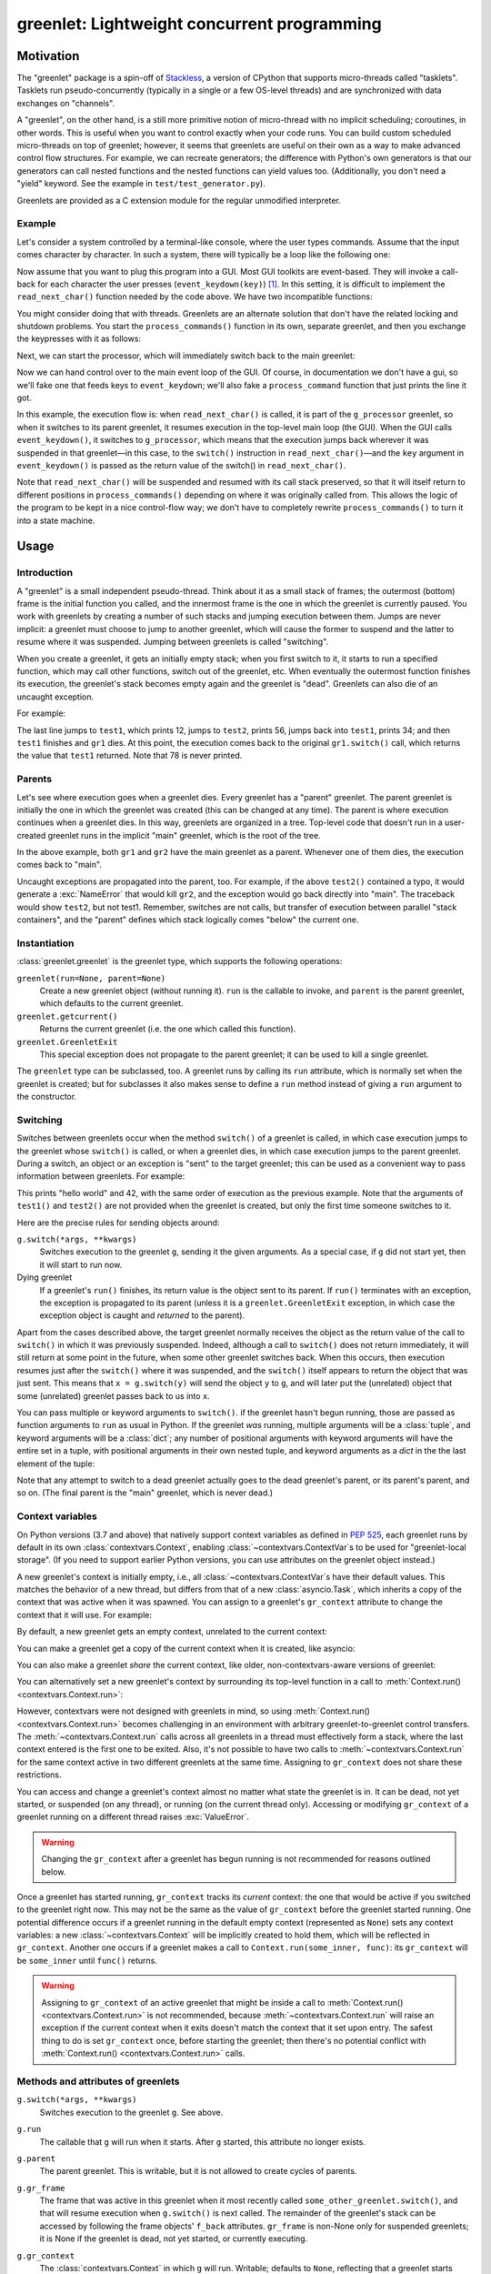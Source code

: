 ==============================================
 greenlet: Lightweight concurrent programming
==============================================

.. TODO: Refactor and share the opening paragraphs with README.rst
.. TODO: Break into a few pieces: Introduction, tutorial, API
   reference, etc.


.. sphinx-include-begin

.. |--| unicode:: U+2013   .. en dash
.. |---| unicode:: U+2014  .. em dash, trimming surrounding whitespace
   :trim:

Motivation
==========

The "greenlet" package is a spin-off of `Stackless`_, a version of CPython
that supports micro-threads called "tasklets". Tasklets run
pseudo-concurrently (typically in a single or a few OS-level threads) and
are synchronized with data exchanges on "channels".

A "greenlet", on the other hand, is a still more primitive notion of
micro-thread with no implicit scheduling; coroutines, in other words.
This is useful when you want to
control exactly when your code runs. You can build custom scheduled
micro-threads on top of greenlet; however, it seems that greenlets are
useful on their own as a way to make advanced control flow structures.
For example, we can recreate generators; the difference with Python's own
generators is that our generators can call nested functions and the nested
functions can yield values too. (Additionally, you don't need a "yield"
keyword. See the example in ``test/test_generator.py``).

Greenlets are provided as a C extension module for the regular unmodified
interpreter.

.. _`Stackless`: http://www.stackless.com

Example
-------

Let's consider a system controlled by a terminal-like console, where the user
types commands. Assume that the input comes character by character. In such
a system, there will typically be a loop like the following one:

.. doctest::

    >>> def echo_user_input(user_input):
    ...     print('    <<< ' + user_input.strip())
    ...     return user_input
    >>> def process_commands():
    ...    while True:
    ...        line = ''
    ...        while not line.endswith('\n'):
    ...            line += read_next_char()
    ...        echo_user_input(line)
    ...        if line == 'quit\n':
    ...            print("Are you sure?")
    ...            if echo_user_input(read_next_char()) != 'y':
    ...                continue    # ignore the command
    ...            print("(Exiting loop.)")
    ...            break # stop the command loop
    ...        process_command(line)

Now assume that you want to plug this program into a GUI. Most GUI
toolkits are event-based. They will invoke a call-back for each
character the user presses (``event_keydown(key)``) [#f1]_. In this setting,
it is difficult to implement the ``read_next_char()`` function needed
by the code above. We have two incompatible functions:

.. doctest::

    >>> def event_keydown(key):
    ...    "Called by the event system asynchronously."

    >>> def read_next_char():
    ...    """
    ...    Called from `process_commands`; should wait for
    ...    the next `event_keydown()` call.
    ...    """

You might consider doing that with threads. Greenlets are an alternate
solution that don't have the related locking and shutdown problems. You
start the ``process_commands()`` function in its own, separate greenlet, and
then you exchange the keypresses with it as follows:

.. doctest::

    >>> from greenlet import greenlet
    >>> g_processor = greenlet(process_commands)
    >>> def event_keydown(key):
    ...     # jump into g_processor, sending it the key
    ...     g_processor.switch(key)

    >>> def read_next_char():
    ...     # g_self is g_processor in this simple example
    ...     g_self = greenlet.getcurrent()
    ...     assert g_self is g_processor
    ...     # jump to the parent (main) greenlet, where the GUI event
    ...     # loop is running, and wait for the next key
    ...     main_greenlet = g_self
    ...     next_char = g_self.parent.switch()
    ...     return next_char

Next, we can start the processor, which will immediately switch back
to the main greenlet:

.. doctest::

    >>> _ = g_processor.switch()

Now we can hand control over to the main event loop of the GUI. Of
course, in documentation we don't have a gui, so we'll fake one that
feeds keys to ``event_keydown``; we'll also fake a ``process_command``
function that just prints the line it got.

.. doctest::

   >>> def process_command(line):
   ...     print('(Processing command: ' + line.strip() + ')')

   >>> def gui_mainloop():
   ...    # The user types "hello"
   ...    for c in 'hello\n':
   ...        event_keydown(c)
   ...    # The user types "quit"
   ...    for c in 'quit\n':
   ...        event_keydown(c)
   ...    # The user responds to the prompt with 'y'
   ...    event_keydown('y')

   >>> gui_mainloop()
       <<< hello
   (Processing command: hello)
       <<< quit
   Are you sure?
       <<< y
   (Exiting loop.)

In this example, the execution flow is: when ``read_next_char()`` is called, it
is part of the ``g_processor`` greenlet, so when it switches to its parent
greenlet, it resumes execution in the top-level main loop (the GUI). When
the GUI calls ``event_keydown()``, it switches to ``g_processor``, which means that
the execution jumps back wherever it was suspended in that greenlet |---| in
this case, to the ``switch()`` instruction in ``read_next_char()`` |---| and the ``key``
argument in ``event_keydown()`` is passed as the return value of the switch() in
``read_next_char()``.

Note that ``read_next_char()`` will be suspended and resumed with its call stack
preserved, so that it will itself return to different positions in
``process_commands()`` depending on where it was originally called from. This
allows the logic of the program to be kept in a nice control-flow way; we
don't have to completely rewrite ``process_commands()`` to turn it into a state
machine.


Usage
=====

Introduction
------------

A "greenlet" is a small independent pseudo-thread. Think about it as a
small stack of frames; the outermost (bottom) frame is the initial
function you called, and the innermost frame is the one in which the
greenlet is currently paused. You work with greenlets by creating a
number of such stacks and jumping execution between them. Jumps are never
implicit: a greenlet must choose to jump to another greenlet, which will
cause the former to suspend and the latter to resume where it was
suspended. Jumping between greenlets is called "switching".

When you create a greenlet, it gets an initially empty stack; when you
first switch to it, it starts to run a specified function, which may call
other functions, switch out of the greenlet, etc. When eventually the
outermost function finishes its execution, the greenlet's stack becomes
empty again and the greenlet is "dead". Greenlets can also die of an
uncaught exception.

For example:

.. doctest::

    >>> from greenlet import greenlet

    >>> def test1():
    ...     print(12)
    ...     gr2.switch()
    ...     print(34)
    ...     return 'test1 done'

    >>> def test2():
    ...     print(56)
    ...     gr1.switch()
    ...     print(78)

    >>> gr1 = greenlet(test1)
    >>> gr2 = greenlet(test2)
    >>> gr1.switch()
    12
    56
    34
    'test1 done'

The last line jumps to ``test1``, which prints 12, jumps to ``test2``, prints 56,
jumps back into ``test1``, prints 34; and then ``test1`` finishes and ``gr1`` dies.
At this point, the execution comes back to the original ``gr1.switch()``
call, which returns the value that ``test1`` returned. Note that 78 is never printed.

Parents
-------

Let's see where execution goes when a greenlet dies. Every greenlet has a
"parent" greenlet. The parent greenlet is initially the one in which the
greenlet was created (this can be changed at any time). The parent is
where execution continues when a greenlet dies. In this way, greenlets are
organized in a tree. Top-level code that doesn't run in a user-created
greenlet runs in the implicit "main" greenlet, which is the root of the
tree.

In the above example, both ``gr1`` and ``gr2`` have the main greenlet as a parent.
Whenever one of them dies, the execution comes back to "main".

Uncaught exceptions are propagated into the parent, too. For example, if
the above ``test2()`` contained a typo, it would generate a :exc:`NameError` that
would kill ``gr2``, and the exception would go back directly into "main".
The traceback would show ``test2``, but not test1. Remember, switches are not
calls, but transfer of execution between parallel "stack containers", and
the "parent" defines which stack logically comes "below" the current one.

.. doctest::

    >>> def test2():
    ...    print(this_should_be_a_name_error)
    >>> gr1 = greenlet(test1)
    >>> gr2 = greenlet(test2)
    >>> gr1.switch()
    Traceback (most recent call last):
      ...
      File "<doctest default[3]>", line 1, in <module>
        gr1.switch()
      File "<doctest default[0]>", line 2, in test2
        print(this_should_be_a_name_error)
    NameError: name 'this_should_be_a_name_error' is not defined

Instantiation
-------------

:class:`greenlet.greenlet` is the greenlet type, which supports the following
operations:

``greenlet(run=None, parent=None)``
    Create a new greenlet object (without running it). ``run`` is the
    callable to invoke, and ``parent`` is the parent greenlet, which
    defaults to the current greenlet.

``greenlet.getcurrent()``
    Returns the current greenlet (i.e. the one which called this
    function).

``greenlet.GreenletExit``
    This special exception does not propagate to the parent greenlet; it
    can be used to kill a single greenlet.

The ``greenlet`` type can be subclassed, too. A greenlet runs by calling
its ``run`` attribute, which is normally set when the greenlet is
created; but for subclasses it also makes sense to define a ``run`` method
instead of giving a ``run`` argument to the constructor.

Switching
---------

Switches between greenlets occur when the method ``switch()`` of a greenlet is
called, in which case execution jumps to the greenlet whose ``switch()`` is
called, or when a greenlet dies, in which case execution jumps to the
parent greenlet. During a switch, an object or an exception is "sent" to
the target greenlet; this can be used as a convenient way to pass
information between greenlets. For example:

.. doctest::

    >>> def test1(x, y):
    ...     z = gr2.switch(x + y)
    ...     print(z)

    >>> def test2(u):
    ...     print(u)
    ...     gr1.switch(42)

    >>> gr1 = greenlet(test1)
    >>> gr2 = greenlet(test2)
    >>> gr1.switch("hello", " world")
    hello world
    42

This prints "hello world" and 42, with the same order of execution as the
previous example. Note that the arguments of ``test1()`` and ``test2()`` are not
provided when the greenlet is created, but only the first time someone
switches to it.

Here are the precise rules for sending objects around:

``g.switch(*args, **kwargs)``
    Switches execution to the greenlet ``g``, sending it the given
    arguments. As a special case, if ``g`` did not start yet, then it
    will start to run now.

Dying greenlet
    If a greenlet's ``run()`` finishes, its return value is the object
    sent to its parent. If ``run()`` terminates with an exception, the
    exception is propagated to its parent (unless it is a
    ``greenlet.GreenletExit`` exception, in which case the exception
    object is caught and *returned* to the parent).

Apart from the cases described above, the target greenlet normally
receives the object as the return value of the call to ``switch()`` in
which it was previously suspended. Indeed, although a call to
``switch()`` does not return immediately, it will still return at some
point in the future, when some other greenlet switches back. When this
occurs, then execution resumes just after the ``switch()`` where it was
suspended, and the ``switch()`` itself appears to return the object that
was just sent. This means that ``x = g.switch(y)`` will send the object
``y`` to ``g``, and will later put the (unrelated) object that some
(unrelated) greenlet passes back to us into ``x``.

You can pass multiple or keyword arguments to ``switch()``. if the
greenlet hasn't begun running, those are passed as function arguments
to ``run`` as usual in Python. If the greenlet *was* running, multiple
arguments will be a :class:`tuple`, and keyword arguments will be a
:class:`dict`; any number of positional arguments with keyword
arguments will have the entire set in a tuple, with positional
arguments in their own nested tuple, and keyword arguments as a `dict`
in the the last element of the tuple:

.. doctest::

    >>> def test1(x, y, **kwargs):
    ...     while 1:
    ...         z = gr2.switch(x + y + ' ' + str(kwargs))
    ...         if not z: break
    ...         print(z)

    >>> def test2(u):
    ...     print(u)
    ...     # A single argument -> itself
    ...     gr1.switch(42)
    ...     # Multiple positional args -> a tuple
    ...     gr1.switch("how", "are", "you")
    ...     # Only keyword arguments -> a dict
    ...     gr1.switch(language='en')
    ...     # one positional and keywords -> ((tuple,), dict)
    ...     gr1.switch("howdy", language='en_US')
    ...     # multiple positional and keywords -> ((tuple,), dict)
    ...     gr1.switch("all", "y'all", language='en_US_OK')
    ...     gr1.switch(None) # terminate

    >>> gr1 = greenlet(test1)
    >>> gr2 = greenlet(test2)
    >>> gr1.switch("hello", " world", language='en')
    hello world {'language': 'en'}
    42
    ('how', 'are', 'you')
    {'language': 'en'}
    (('howdy',), {'language': 'en_US'})
    (('all', "y'all"), {'language': 'en_US_OK'})

Note that any attempt to switch to a dead greenlet actually goes to the
dead greenlet's parent, or its parent's parent, and so on. (The final
parent is the "main" greenlet, which is never dead.)

Context variables
-----------------

On Python versions (3.7 and above) that natively support context
variables as defined in :pep:`525`, each greenlet runs by default in
its own :class:`contextvars.Context`, enabling
:class:`~contextvars.ContextVar`\s to be used for "greenlet-local
storage". (If you need to support earlier Python versions, you can use
attributes on the greenlet object instead.)

A new greenlet's context is initially empty, i.e., all
:class:`~contextvars.ContextVar`\s have their default values. This
matches the behavior of a new thread, but differs from that of a new
:class:`asyncio.Task`, which inherits a copy of the context that was
active when it was spawned. You can assign to a greenlet's
``gr_context`` attribute to change the context that it will use. For
example:

.. doctest::
   :pyversion: > 3.7

    >>> import greenlet
    >>> import contextvars

    >>> example = contextvars.ContextVar("example", default=0)

    >>> def set_it(next_value):
    ...    previous_value = example.get()
    ...    print("Value of example in greenlet  :", previous_value)
    ...    print("Setting example in greenlet to:", next_value)
    ...    example.set(next_value)

    >>> _ = example.set(1)

By default, a new greenlet gets an empty context, unrelated to the
current context:

.. doctest::
   :pyversion: > 3.7

    >>> gr1 = greenlet.greenlet(set_it)
    >>> gr1.switch(2)
    Value of example in greenlet  : 0
    Setting example in greenlet to: 2
    >>> example.get()
    1

You can make a greenlet get a copy of the current context when it is
created, like asyncio:

.. doctest::
   :pyversion: > 3.7

    >>> gr2 = greenlet.greenlet(set_it)
    >>> gr2.gr_context = contextvars.copy_context()
    >>> gr2.switch(2)
    Value of example in greenlet  : 1
    Setting example in greenlet to: 2

You can also make a greenlet *share* the current context, like older,
non-contextvars-aware versions of greenlet:

.. doctest::
   :pyversion: > 3.7

    >>> gr3 = greenlet.greenlet(set_it)
    >>> gr3.gr_context = greenlet.getcurrent().gr_context
    >>> gr3.switch(2)
    Value of example in greenlet  : 1
    Setting example in greenlet to: 2

You can alternatively set a new greenlet's context by surrounding its
top-level function in a call to :meth:`Context.run()
<contextvars.Context.run>`:

.. doctest::
   :pyversion: > 3.7

    >>> _ = example.set(1)
    >>> gr4 = greenlet.greenlet(contextvars.copy_context().run)
    >>> gr4.switch(set_it, 2)
    Value of example in greenlet  : 1
    Setting example in greenlet to: 2
    >>> example.get()
    1

However, contextvars were not designed with greenlets in mind, so
using :meth:`Context.run() <contextvars.Context.run>` becomes
challenging in an environment with arbitrary greenlet-to-greenlet
control transfers. The :meth:`~contextvars.Context.run` calls across
all greenlets in a thread must effectively form a stack, where the
last context entered is the first one to be exited. Also, it's
not possible to have two calls to :meth:`~contextvars.Context.run` for
the same context active in two different greenlets at the same
time. Assigning to ``gr_context`` does not share these
restrictions.

You can access and change a greenlet's context almost no matter what
state the greenlet is in. It can be dead, not yet started, or
suspended (on any thread), or running (on the current thread only).
Accessing or modifying ``gr_context`` of a greenlet running on a
different thread raises :exc:`ValueError`.

.. warning::

   Changing the ``gr_context`` after a greenlet has begun
   running is not recommended for reasons outlined below.

Once a greenlet has started running, ``gr_context`` tracks its
*current* context: the one that would be active if you switched to the
greenlet right now. This may not be the same as the value of
``gr_context`` before the greenlet started running. One potential
difference occurs if a greenlet running in the default empty context
(represented as ``None``) sets any context variables: a new
:class:`~contextvars.Context` will be implicitly created to hold them,
which will be reflected in ``gr_context``. Another one occurs if a
greenlet makes a call to ``Context.run(some_inner, func)``: its
``gr_context`` will be ``some_inner`` until ``func()`` returns.

.. warning::

   Assigning to ``gr_context`` of an active greenlet that might be
   inside a call to :meth:`Context.run() <contextvars.Context.run>` is
   not recommended, because :meth:`~contextvars.Context.run` will
   raise an exception if the current context when it exits doesn't
   match the context that it set upon entry. The safest thing to do is
   set ``gr_context`` once, before starting the greenlet; then there's
   no potential conflict with :meth:`Context.run()
   <contextvars.Context.run>` calls.

Methods and attributes of greenlets
-----------------------------------

``g.switch(*args, **kwargs)``
    Switches execution to the greenlet ``g``. See above.

``g.run``
    The callable that ``g`` will run when it starts. After ``g``
    started, this attribute no longer exists.

``g.parent``
    The parent greenlet. This is writable, but it is not allowed to create
    cycles of parents.

``g.gr_frame``
    The frame that was active in this greenlet when it most recently
    called ``some_other_greenlet.switch()``, and that will resume
    execution when ``g.switch()`` is next called. The remainder of the
    greenlet's stack can be accessed by following the frame objects'
    ``f_back`` attributes. ``gr_frame`` is non-None only for suspended
    greenlets; it is None if the greenlet is dead, not yet started, or
    currently executing.

``g.gr_context``
    The :class:`contextvars.Context` in which ``g`` will
    run. Writable; defaults to ``None``, reflecting that a greenlet
    starts execution in an empty context unless told otherwise.
    Generally, this should only be set once, before a greenlet begins running.
    Accessing or modifying this attribute raises :exc:`AttributeError`
    on Python versions 3.6 and earlier (which don't natively support the
    `contextvars` module) or if ``greenlet`` was built without
    contextvars support.

``g.dead``
    True if ``g`` is dead (i.e., it finished its execution).

``bool(g)``
    True if ``g`` is active, False if it is dead or not yet started.

``g.throw([typ, [val, [tb]]])``
    Switches execution to the greenlet ``g``, but immediately raises the
    given exception in ``g``. If no argument is provided, the exception
    defaults to ``greenlet.GreenletExit``. The normal exception
    propagation rules apply, as described above. Note that calling this
    method is almost equivalent to the following::

        def raiser():
            raise typ, val, tb
        g_raiser = greenlet(raiser, parent=g)
        g_raiser.switch()

    except that this trick does not work for the
    ``greenlet.GreenletExit`` exception, which would not propagate
    from ``g_raiser`` to ``g``.

Greenlets and Python threads
----------------------------

Greenlets can be combined with Python threads; in this case, each thread
contains an independent "main" greenlet with a tree of sub-greenlets. It
is not possible to mix or switch between greenlets belonging to different
threads.

Garbage-collecting live greenlets
---------------------------------

If all the references to a greenlet object go away (including the
references from the parent attribute of other greenlets), then there is no
way to ever switch back to this greenlet. In this case, a :exc:`GreenletExit`
exception is generated into the greenlet. This is the only case where a
greenlet receives the execution asynchronously. This gives
``try:finally:`` blocks a chance to clean up resources held by the
greenlet. This feature also enables a programming style in which
greenlets are infinite loops waiting for data and processing it. Such
loops are automatically interrupted when the last reference to the
greenlet goes away.

The greenlet is expected to either die or be resurrected by having a
new reference to it stored somewhere; just catching and ignoring the
`GreenletExit` is likely to lead to an infinite loop.

Greenlets do not participate in garbage collection; cycles involving data
that is present in a greenlet's frames will not be detected. Storing
references to other greenlets cyclically may lead to leaks.

Tracing support
---------------

Standard Python tracing and profiling doesn't work as expected when used with
greenlet since stack and frame switching happens on the same Python thread.
It is difficult to detect greenlet switching reliably with conventional
methods, so to improve support for debugging, tracing and profiling greenlet
based code there are new functions in the greenlet module:

.. Add doctest for this.

``greenlet.gettrace()``
    Returns a previously set tracing function, or None.

``greenlet.settrace(callback)``
    Sets a new tracing function and returns a previous tracing function, or
    None. The callback is called on various events and is expected to have
    the following signature:

        def callback(event, args):
            if event == 'switch':
                origin, target = args
                # Handle a switch from origin to target.
                # Note that callback is running in the context of target
                # greenlet and any exceptions will be passed as if
                # target.throw() was used instead of a switch.
                return
            if event == 'throw':
                origin, target = args
                # Handle a throw from origin to target.
                # Note that callback is running in the context of target
                # greenlet and any exceptions will replace the original, as
                # if target.throw() was used with the replacing exception.
                return

    For compatibility it is very important to unpack args tuple only when
    event is either ``'switch'`` or ``'throw'`` and not when ``event`` is
    potentially something else. This way API can be extended to new events
    similar to ``sys.settrace()``.

C API Reference
===============

Greenlets can be created and manipulated from extension modules written in C or
C++, or from applications that embed Python. The ``greenlet.h`` header is
provided, and exposes the entire API available to pure Python modules.

Types
-----
+--------------------+-------------------+
| Type name          | Python name       |
+====================+===================+
| PyGreenlet         | greenlet.greenlet |
+--------------------+-------------------+

Exceptions
----------
+---------------------+-----------------------+
| Type name           | Python name           |
+=====================+=======================+
| PyExc_GreenletError | greenlet.error        |
+---------------------+-----------------------+
| PyExc_GreenletExit  | greenlet.GreenletExit |
+---------------------+-----------------------+

Reference
---------

.. TODO: Use the c-domain to document these functions.

``PyGreenlet_Import()``
    A macro that imports the greenlet module and initializes the C API. This
    must be called once for each extension module that uses the greenlet C API.

``int PyGreenlet_Check(PyObject* p)``
    Macro that returns true if the argument is a PyGreenlet.

``int PyGreenlet_STARTED(PyGreenlet* g)``
    Macro that returns true if the greenlet ``g`` has started.

``int PyGreenlet_ACTIVE(PyGreenlet* g)``
    Macro that returns true if the greenlet ``g`` has started and has not died.

``PyGreenlet* PyGreenlet_GET_PARENT(PyGreenlet* g)``
    Macro that returns the parent greenlet of ``g``.

``int PyGreenlet_SetParent(PyGreenlet* g, PyGreenlet* nparent)``
    Set the parent greenlet of ``g``. Returns 0 for success. If -1 is returned,
    then ``g`` is not a pointer to a PyGreenlet, and an AttributeError will
    be raised.

``PyGreenlet *PyGreenlet_GetCurrent(void)``
    Returns the currently active greenlet object.

``PyGreenlet *PyGreenlet_New(PyObject* run, PyObject* parent)``
    Creates a new greenlet object with the callable ``run`` and parent
    ``parent``. Both parameters are optional. If ``run`` is NULL, then the
    greenlet will be created, but will fail if switched in. If ``parent`` is
    NULL, the parent is automatically set to the current greenlet.

``PyObject *PyGreenlet_Switch(PyGreenlet* g, PyObject* args, PyObject* kwargs)``
    Switches to the greenlet ``g``. ``args`` and ``kwargs`` are optional and
    can be NULL. If ``args`` is NULL, an empty tuple is passed to the target
    greenlet. If kwargs is NULL, no keyword arguments are passed to the target
    greenlet. If arguments are specified, ``args`` should be a tuple and
    ``kwargs`` should be a dict.

``PyObject *PyGreenlet_Throw(PyGreenlet *g, PyObject *typ, PyObject *val, PyObject *tb)``
    Switches to greenlet ``g``, but immediately raise an exception of type
    ``typ`` with the value ``val``, and optionally, the traceback object
    ``tb``. ``tb`` can be NULL.



.. rubric:: Footnotes

.. [#f1]  Replace "GUI" with "XML expat parser" if that rings more bells to
          you. In general, it can be framework that issues asynchronous callbacks.
